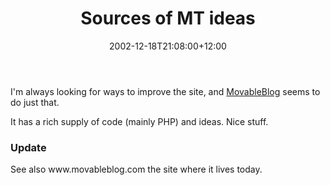 #+title: Sources of MT ideas
#+slug: sources-of-mt-ideas
#+date: 2002-12-18T21:08:00+12:00
#+lastmod: 2021-12-18T10:48:55+13:00
#+categories[]: Tech
#+tags[]: Blogging Movableblog Website PHP
#+draft: False

I'm always looking for ways to improve the site, and [[https://www.richarderiksson.com/movableblog/][MovableBlog]] seems to do just that.

It has a rich supply of code (mainly PHP) and ideas. Nice stuff.

*** Update
See also www.movableblog.com the site where it lives today.
